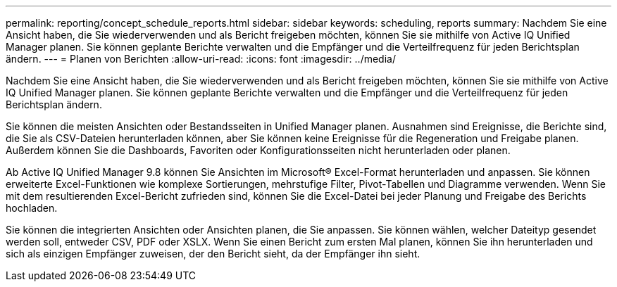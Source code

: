 ---
permalink: reporting/concept_schedule_reports.html 
sidebar: sidebar 
keywords: scheduling, reports 
summary: Nachdem Sie eine Ansicht haben, die Sie wiederverwenden und als Bericht freigeben möchten, können Sie sie mithilfe von Active IQ Unified Manager planen. Sie können geplante Berichte verwalten und die Empfänger und die Verteilfrequenz für jeden Berichtsplan ändern. 
---
= Planen von Berichten
:allow-uri-read: 
:icons: font
:imagesdir: ../media/


[role="lead"]
Nachdem Sie eine Ansicht haben, die Sie wiederverwenden und als Bericht freigeben möchten, können Sie sie mithilfe von Active IQ Unified Manager planen. Sie können geplante Berichte verwalten und die Empfänger und die Verteilfrequenz für jeden Berichtsplan ändern.

Sie können die meisten Ansichten oder Bestandsseiten in Unified Manager planen. Ausnahmen sind Ereignisse, die Berichte sind, die Sie als CSV-Dateien herunterladen können, aber Sie können keine Ereignisse für die Regeneration und Freigabe planen. Außerdem können Sie die Dashboards, Favoriten oder Konfigurationsseiten nicht herunterladen oder planen.

Ab Active IQ Unified Manager 9.8 können Sie Ansichten im Microsoft® Excel-Format herunterladen und anpassen. Sie können erweiterte Excel-Funktionen wie komplexe Sortierungen, mehrstufige Filter, Pivot-Tabellen und Diagramme verwenden. Wenn Sie mit dem resultierenden Excel-Bericht zufrieden sind, können Sie die Excel-Datei bei jeder Planung und Freigabe des Berichts hochladen.

Sie können die integrierten Ansichten oder Ansichten planen, die Sie anpassen. Sie können wählen, welcher Dateityp gesendet werden soll, entweder CSV, PDF oder XSLX. Wenn Sie einen Bericht zum ersten Mal planen, können Sie ihn herunterladen und sich als einzigen Empfänger zuweisen, der den Bericht sieht, da der Empfänger ihn sieht.

